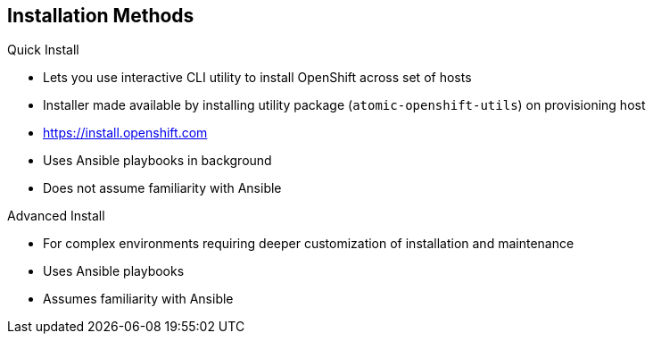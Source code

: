 == Installation Methods

.Quick Install
** Lets you use interactive CLI utility to install OpenShift across set of hosts
** Installer made available by installing utility package
 (`atomic-openshift-utils`) on provisioning host
** https://install.openshift.com
** Uses Ansible playbooks in background
** Does not assume familiarity with Ansible

.Advanced Install
** For complex environments requiring deeper customization of installation and
 maintenance
** Uses Ansible playbooks
** Assumes familiarity with Ansible



ifdef::showscript[]

=== Transcript

There are two ways to install OpenShift Container Platform 3.
The Quick Install method uses an interactive CLI utility to install OpenShift
 across a set of hosts. The installer is made available by installing the
  utility package `atomic-openshift-utils`, available in the OpenShift
   Repository, on the provisioning host.

The Quick Install method uses Ansible in the background of the
 interactive CLI utility.

For more complex environments where deeper customization of installation and
 maintenance is required, an Advanced Install method using Ansible playbooks is
  available. This method assumes familiarity with Ansible.

This module focuses on the Quick Install method.



endif::showscript[]
